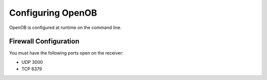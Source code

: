 Configuring OpenOB
==================

OpenOB is configured at runtime on the command line.

.. _firewall-configuration:
Firewall Configuration
----------------------

You must have the following ports open on the receiver:

* UDP 3000
* TCP 6379